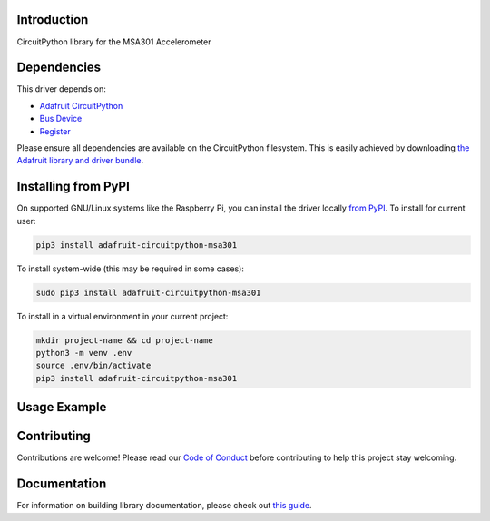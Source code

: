 Introduction
============

.. image:: https://readthedocs.org/projects/adafruit-circuitpython-msa301/badge/?version=latest
    :target: https://circuitpython.readthedocs.io/projects/msa301/en/latest/
    :alt: Documentation Status

.. image:: https://img.shields.io/discord/327254708534116352.svg
    :target: https://adafru.it/discord
    :alt: Discord

.. image:: https://github.com/adafruit/Adafruit_CircuitPython_MSA301/workflows/Build%20CI/badge.svg
    :target: https://github.com/adafruit/Adafruit_CircuitPython_MSA301/actions/
    :alt: Build Status

CircuitPython library for the MSA301 Accelerometer


Dependencies
=============
This driver depends on:

* `Adafruit CircuitPython <https://github.com/adafruit/circuitpython>`_
* `Bus Device <https://github.com/adafruit/Adafruit_CircuitPython_BusDevice>`_
* `Register <https://github.com/adafruit/Adafruit_CircuitPython_Register>`_

Please ensure all dependencies are available on the CircuitPython filesystem.
This is easily achieved by downloading
`the Adafruit library and driver bundle <https://github.com/adafruit/Adafruit_CircuitPython_Bundle>`_.

Installing from PyPI
=====================
On supported GNU/Linux systems like the Raspberry Pi, you can install the driver locally `from
PyPI <https://pypi.org/project/adafruit-circuitpython-msa301/>`_. To install for current user:

.. code-block:: shell

    pip3 install adafruit-circuitpython-msa301

To install system-wide (this may be required in some cases):

.. code-block:: shell

    sudo pip3 install adafruit-circuitpython-msa301

To install in a virtual environment in your current project:

.. code-block:: shell

    mkdir project-name && cd project-name
    python3 -m venv .env
    source .env/bin/activate
    pip3 install adafruit-circuitpython-msa301

Usage Example
=============

.. code-block: python3

    import time
    import board
    import adafruit_msa301

    i2c = board.I2C()  # uses board.SCL and board.SDA
    msa = adafruit_msa301.MSA301(i2c)

    while True:
        print("%f %f %f"%msa.acceleration)
        time.sleep(0.125)

Contributing
============

Contributions are welcome! Please read our `Code of Conduct
<https://github.com/adafruit/Adafruit_CircuitPython_MSA301/blob/master/CODE_OF_CONDUCT.md>`_
before contributing to help this project stay welcoming.

Documentation
=============

For information on building library documentation, please check out `this guide <https://learn.adafruit.com/creating-and-sharing-a-circuitpython-library/sharing-our-docs-on-readthedocs#sphinx-5-1>`_.

